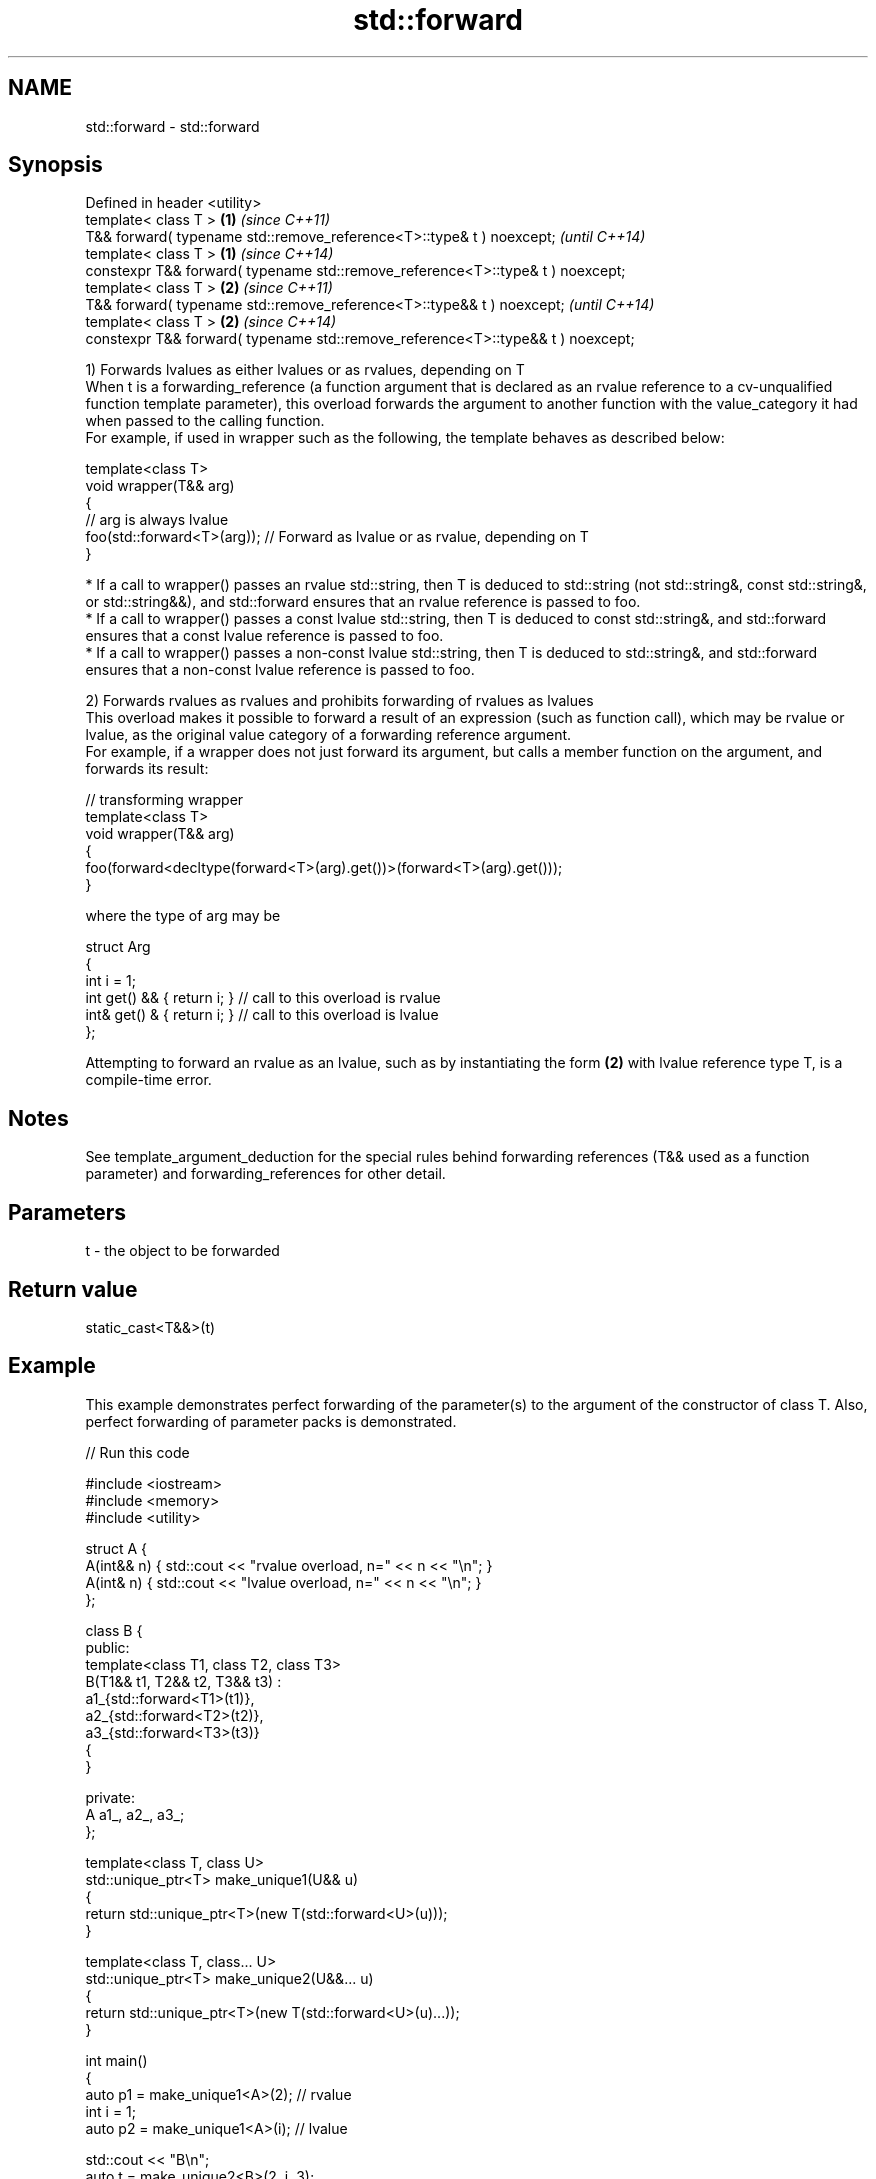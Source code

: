 .TH std::forward 3 "2020.03.24" "http://cppreference.com" "C++ Standard Libary"
.SH NAME
std::forward \- std::forward

.SH Synopsis

  Defined in header <utility>
  template< class T >                                                            \fB(1)\fP \fI(since C++11)\fP
  T&& forward( typename std::remove_reference<T>::type& t ) noexcept;                \fI(until C++14)\fP
  template< class T >                                                            \fB(1)\fP \fI(since C++14)\fP
  constexpr T&& forward( typename std::remove_reference<T>::type& t ) noexcept;
  template< class T >                                                            \fB(2)\fP \fI(since C++11)\fP
  T&& forward( typename std::remove_reference<T>::type&& t ) noexcept;               \fI(until C++14)\fP
  template< class T >                                                            \fB(2)\fP \fI(since C++14)\fP
  constexpr T&& forward( typename std::remove_reference<T>::type&& t ) noexcept;

  1) Forwards lvalues as either lvalues or as rvalues, depending on T
  When t is a forwarding_reference (a function argument that is declared as an rvalue reference to a cv-unqualified function template parameter), this overload forwards the argument to another function with the value_category it had when passed to the calling function.
  For example, if used in wrapper such as the following, the template behaves as described below:

    template<class T>
    void wrapper(T&& arg)
    {
        // arg is always lvalue
        foo(std::forward<T>(arg)); // Forward as lvalue or as rvalue, depending on T
    }


  * If a call to wrapper() passes an rvalue std::string, then T is deduced to std::string (not std::string&, const std::string&, or std::string&&), and std::forward ensures that an rvalue reference is passed to foo.
  * If a call to wrapper() passes a const lvalue std::string, then T is deduced to const std::string&, and std::forward ensures that a const lvalue reference is passed to foo.
  * If a call to wrapper() passes a non-const lvalue std::string, then T is deduced to std::string&, and std::forward ensures that a non-const lvalue reference is passed to foo.

  2) Forwards rvalues as rvalues and prohibits forwarding of rvalues as lvalues
  This overload makes it possible to forward a result of an expression (such as function call), which may be rvalue or lvalue, as the original value category of a forwarding reference argument.
  For example, if a wrapper does not just forward its argument, but calls a member function on the argument, and forwards its result:

    // transforming wrapper
    template<class T>
    void wrapper(T&& arg)
    {
        foo(forward<decltype(forward<T>(arg).get())>(forward<T>(arg).get()));
    }

  where the type of arg may be

    struct Arg
    {
        int i = 1;
        int  get() && { return i; } // call to this overload is rvalue
        int& get() &  { return i; } // call to this overload is lvalue
    };

  Attempting to forward an rvalue as an lvalue, such as by instantiating the form \fB(2)\fP with lvalue reference type T, is a compile-time error.

.SH Notes

  See template_argument_deduction for the special rules behind forwarding references (T&& used as a function parameter) and forwarding_references for other detail.

.SH Parameters


  t - the object to be forwarded


.SH Return value

  static_cast<T&&>(t)

.SH Example

  This example demonstrates perfect forwarding of the parameter(s) to the argument of the constructor of class T. Also, perfect forwarding of parameter packs is demonstrated.
  
// Run this code

    #include <iostream>
    #include <memory>
    #include <utility>

    struct A {
        A(int&& n) { std::cout << "rvalue overload, n=" << n << "\\n"; }
        A(int& n)  { std::cout << "lvalue overload, n=" << n << "\\n"; }
    };

    class B {
    public:
        template<class T1, class T2, class T3>
        B(T1&& t1, T2&& t2, T3&& t3) :
            a1_{std::forward<T1>(t1)},
            a2_{std::forward<T2>(t2)},
            a3_{std::forward<T3>(t3)}
        {
        }

    private:
        A a1_, a2_, a3_;
    };

    template<class T, class U>
    std::unique_ptr<T> make_unique1(U&& u)
    {
        return std::unique_ptr<T>(new T(std::forward<U>(u)));
    }

    template<class T, class... U>
    std::unique_ptr<T> make_unique2(U&&... u)
    {
        return std::unique_ptr<T>(new T(std::forward<U>(u)...));
    }

    int main()
    {
        auto p1 = make_unique1<A>(2); // rvalue
        int i = 1;
        auto p2 = make_unique1<A>(i); // lvalue

        std::cout << "B\\n";
        auto t = make_unique2<B>(2, i, 3);
    }

.SH Output:

    rvalue overload, n=2
    lvalue overload, n=1
    B
    rvalue overload, n=2
    lvalue overload, n=1
    rvalue overload, n=3


.SH Complexity

  Constant

.SH See also



  move             obtains an rvalue reference
                   \fI(function template)\fP
  \fI(C++11)\fP

  move_if_noexcept obtains an rvalue reference if the move constructor does not throw
                   \fI(function template)\fP
  \fI(C++11)\fP




